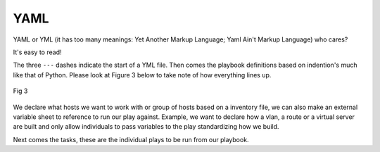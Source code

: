 YAML
======

YAML or YML (it has too many meanings: Yet Another Markup Language; Yaml Ain't Markup Language) who cares?

It's easy to read!


.. code-block:: yaml
   :linenos:
   :caption: Example YAML
   :emphasize-lines: 6


    ---
    - hosts: <individual host> or [group of hosts]
      gather_facts: false


      vars_files:

      tasks:


      - name: task name 1
        module:
          module_command:

      - name: task name 2
        module:
          module_command:

The three  ``---``  dashes indicate the start of a YML file.  Then comes the playbook definitions based on indention's much like that of Python. Please look at Figure 3 below to take note of how everything lines up.

.. figure:: imgs/yml_spaces.png
   :scale: 60%
   :align: center

   Fig 3

We declare what hosts we want to work with or group of hosts based on a inventory file, we can also make an external variable sheet to reference to run our play against. Example, we want to declare how a vlan, a route or a virtual server are built and only allow individuals to pass variables to the play standardizing how we build.

Next comes the tasks, these are the individual plays to be run from our playbook.
